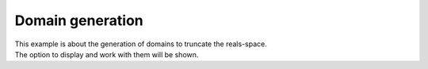 Domain generation
=================

| This example is about the generation of domains to truncate the reals-space.
| The option to display and work with them will be shown.

